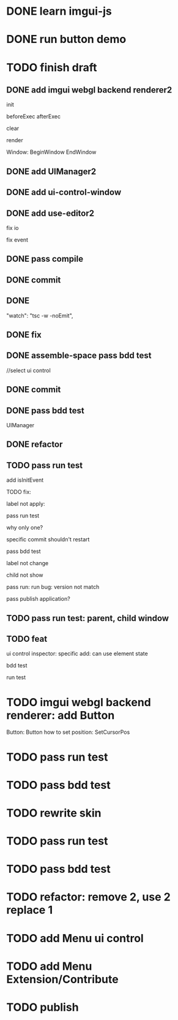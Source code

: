 * DONE learn imgui-js

* DONE run button demo


* TODO finish draft

** DONE add imgui webgl backend renderer2

init

beforeExec
afterExec

clear

render 



Window:
BeginWindow
EndWindow



** DONE add UIManager2

# ** TODO add bind-io-event2

** DONE add ui-control-window

** DONE add use-editor2


fix io

fix event



** DONE pass compile

** DONE commit

** DONE 
        "watch": "tsc -w -noEmit",

** DONE fix

# parentId

# specific

# element mr

# select ui control

# ui control inspector:
# specific
#     direct value
#     can use element state

# ElementVisual

# PublishElement



# pass compile

** DONE assemble-space pass bdd test

# element mr:
# parentId

# return
# remove last

# specific




//select ui control

# ui control inspector:
# specific
#     direct value

# ElementVisual
# import element

# PublishElement

# Store: 
# SelectUIControl


** DONE commit


** DONE pass bdd test

UIManager

** DONE refactor


** TODO pass run test

add isInitEvent


TODO fix:
# empty childrenFunc

label not apply:
# change imgui to loop;
# only init imgui once;

# imgui just invoke updated execs;



# TODO add convert Meta3d.ExtensionFileType.contributeFileData to elementContribute


pass run test







why only one?



specific commit shouldn't restart




pass bdd test









label not change






child not show






pass run:
run bug: version not match


pass publish application?



** TODO pass run test: parent, child window


** TODO feat 
ui control inspector:
specific add:
    can use element state


bdd test

run test








* TODO imgui webgl backend renderer: add Button

Button:
Button
how to set position:
    SetCursorPos


* TODO pass run test


* TODO pass bdd test





* TODO rewrite skin


* TODO pass run test


* TODO pass bdd test



* TODO refactor: remove 2, use 2 replace 1







# * TODO use it in a extension

# * TODO replace event, io

# * TODO replace skin


# * TODO implement Window, Button ui control

# * TODO rewrite skin


* TODO add Menu ui control


* TODO add Menu Extension/Contribute



* TODO publish
